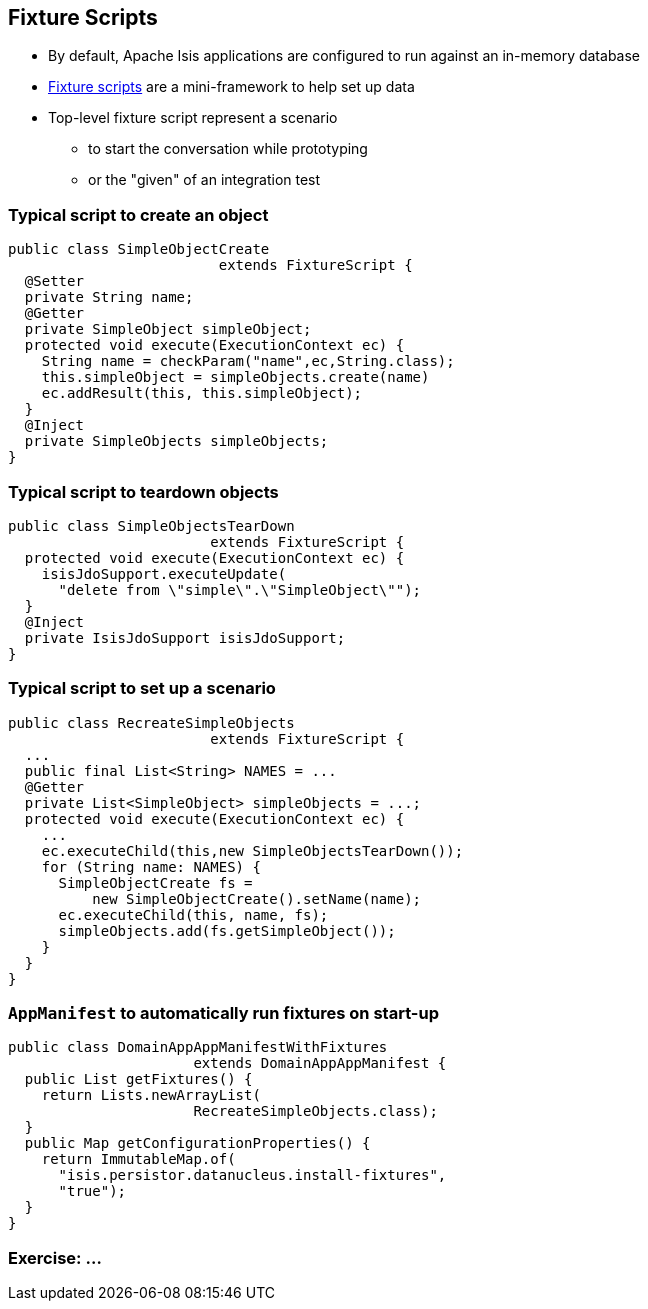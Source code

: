 == Fixture Scripts

* By default, Apache Isis applications are configured to run against an in-memory database

* link:http://isis.apache.org/guides/ugtst.html#_ugtst_fixture-scripts[Fixture scripts] are a mini-framework to help set up data


* Top-level fixture script represent a scenario

** to start the conversation while prototyping
** or the "given" of an integration test


=== Typical script to create an object

[source,java]
----
public class SimpleObjectCreate
                         extends FixtureScript {
  @Setter
  private String name;
  @Getter
  private SimpleObject simpleObject;
  protected void execute(ExecutionContext ec) {
    String name = checkParam("name",ec,String.class);
    this.simpleObject = simpleObjects.create(name)
    ec.addResult(this, this.simpleObject);
  }
  @Inject
  private SimpleObjects simpleObjects;
}
----



=== Typical script to teardown objects

[source,java]
----
public class SimpleObjectsTearDown
                        extends FixtureScript {
  protected void execute(ExecutionContext ec) {
    isisJdoSupport.executeUpdate(
      "delete from \"simple\".\"SimpleObject\"");
  }
  @Inject
  private IsisJdoSupport isisJdoSupport;
}
----

=== Typical script to set up a scenario


[source,java]
----
public class RecreateSimpleObjects
                        extends FixtureScript {
  ...
  public final List<String> NAMES = ...
  @Getter
  private List<SimpleObject> simpleObjects = ...;
  protected void execute(ExecutionContext ec) {
    ...
    ec.executeChild(this,new SimpleObjectsTearDown());
    for (String name: NAMES) {
      SimpleObjectCreate fs =
          new SimpleObjectCreate().setName(name);
      ec.executeChild(this, name, fs);
      simpleObjects.add(fs.getSimpleObject());
    }
  }
}
----


=== `AppManifest` to automatically run fixtures on start-up

[source,java]
----
public class DomainAppAppManifestWithFixtures
                      extends DomainAppAppManifest {
  public List getFixtures() {
    return Lists.newArrayList(
                      RecreateSimpleObjects.class);
  }
  public Map getConfigurationProperties() {
    return ImmutableMap.of(
      "isis.persistor.datanucleus.install-fixtures",
      "true");
  }
}
----


[data-background="#243"]
=== Exercise: ...

